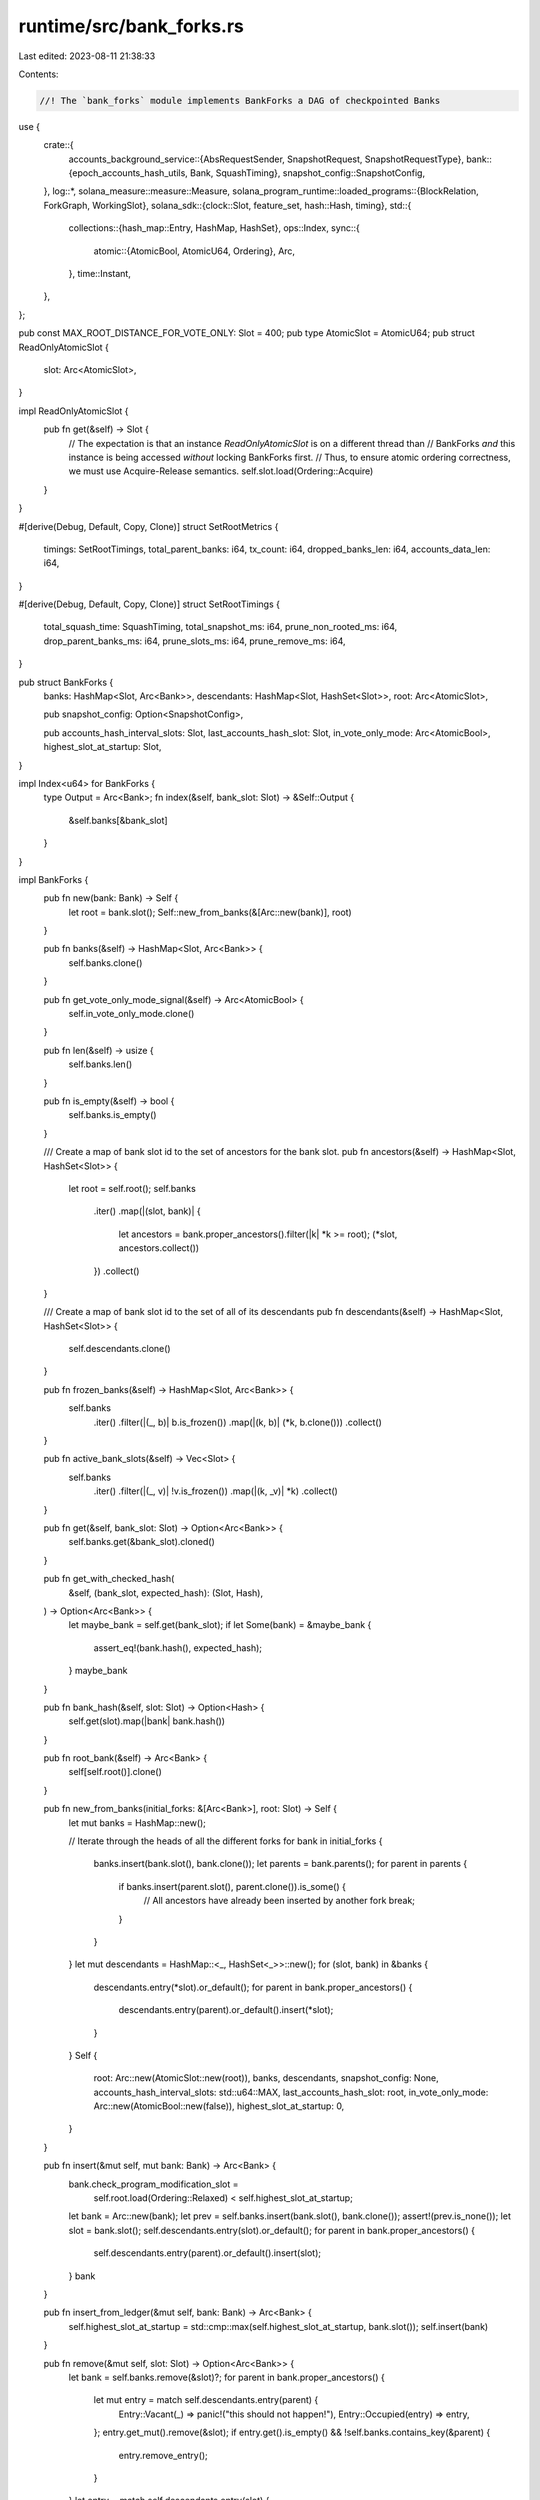 runtime/src/bank_forks.rs
=========================

Last edited: 2023-08-11 21:38:33

Contents:

.. code-block:: rs

    //! The `bank_forks` module implements BankForks a DAG of checkpointed Banks

use {
    crate::{
        accounts_background_service::{AbsRequestSender, SnapshotRequest, SnapshotRequestType},
        bank::{epoch_accounts_hash_utils, Bank, SquashTiming},
        snapshot_config::SnapshotConfig,
    },
    log::*,
    solana_measure::measure::Measure,
    solana_program_runtime::loaded_programs::{BlockRelation, ForkGraph, WorkingSlot},
    solana_sdk::{clock::Slot, feature_set, hash::Hash, timing},
    std::{
        collections::{hash_map::Entry, HashMap, HashSet},
        ops::Index,
        sync::{
            atomic::{AtomicBool, AtomicU64, Ordering},
            Arc,
        },
        time::Instant,
    },
};

pub const MAX_ROOT_DISTANCE_FOR_VOTE_ONLY: Slot = 400;
pub type AtomicSlot = AtomicU64;
pub struct ReadOnlyAtomicSlot {
    slot: Arc<AtomicSlot>,
}

impl ReadOnlyAtomicSlot {
    pub fn get(&self) -> Slot {
        // The expectation is that an instance `ReadOnlyAtomicSlot` is on a different thread than
        // BankForks *and* this instance is being accessed *without* locking BankForks first.
        // Thus, to ensure atomic ordering correctness, we must use Acquire-Release semantics.
        self.slot.load(Ordering::Acquire)
    }
}

#[derive(Debug, Default, Copy, Clone)]
struct SetRootMetrics {
    timings: SetRootTimings,
    total_parent_banks: i64,
    tx_count: i64,
    dropped_banks_len: i64,
    accounts_data_len: i64,
}

#[derive(Debug, Default, Copy, Clone)]
struct SetRootTimings {
    total_squash_time: SquashTiming,
    total_snapshot_ms: i64,
    prune_non_rooted_ms: i64,
    drop_parent_banks_ms: i64,
    prune_slots_ms: i64,
    prune_remove_ms: i64,
}

pub struct BankForks {
    banks: HashMap<Slot, Arc<Bank>>,
    descendants: HashMap<Slot, HashSet<Slot>>,
    root: Arc<AtomicSlot>,

    pub snapshot_config: Option<SnapshotConfig>,

    pub accounts_hash_interval_slots: Slot,
    last_accounts_hash_slot: Slot,
    in_vote_only_mode: Arc<AtomicBool>,
    highest_slot_at_startup: Slot,
}

impl Index<u64> for BankForks {
    type Output = Arc<Bank>;
    fn index(&self, bank_slot: Slot) -> &Self::Output {
        &self.banks[&bank_slot]
    }
}

impl BankForks {
    pub fn new(bank: Bank) -> Self {
        let root = bank.slot();
        Self::new_from_banks(&[Arc::new(bank)], root)
    }

    pub fn banks(&self) -> HashMap<Slot, Arc<Bank>> {
        self.banks.clone()
    }

    pub fn get_vote_only_mode_signal(&self) -> Arc<AtomicBool> {
        self.in_vote_only_mode.clone()
    }

    pub fn len(&self) -> usize {
        self.banks.len()
    }

    pub fn is_empty(&self) -> bool {
        self.banks.is_empty()
    }

    /// Create a map of bank slot id to the set of ancestors for the bank slot.
    pub fn ancestors(&self) -> HashMap<Slot, HashSet<Slot>> {
        let root = self.root();
        self.banks
            .iter()
            .map(|(slot, bank)| {
                let ancestors = bank.proper_ancestors().filter(|k| *k >= root);
                (*slot, ancestors.collect())
            })
            .collect()
    }

    /// Create a map of bank slot id to the set of all of its descendants
    pub fn descendants(&self) -> HashMap<Slot, HashSet<Slot>> {
        self.descendants.clone()
    }

    pub fn frozen_banks(&self) -> HashMap<Slot, Arc<Bank>> {
        self.banks
            .iter()
            .filter(|(_, b)| b.is_frozen())
            .map(|(k, b)| (*k, b.clone()))
            .collect()
    }

    pub fn active_bank_slots(&self) -> Vec<Slot> {
        self.banks
            .iter()
            .filter(|(_, v)| !v.is_frozen())
            .map(|(k, _v)| *k)
            .collect()
    }

    pub fn get(&self, bank_slot: Slot) -> Option<Arc<Bank>> {
        self.banks.get(&bank_slot).cloned()
    }

    pub fn get_with_checked_hash(
        &self,
        (bank_slot, expected_hash): (Slot, Hash),
    ) -> Option<Arc<Bank>> {
        let maybe_bank = self.get(bank_slot);
        if let Some(bank) = &maybe_bank {
            assert_eq!(bank.hash(), expected_hash);
        }
        maybe_bank
    }

    pub fn bank_hash(&self, slot: Slot) -> Option<Hash> {
        self.get(slot).map(|bank| bank.hash())
    }

    pub fn root_bank(&self) -> Arc<Bank> {
        self[self.root()].clone()
    }

    pub fn new_from_banks(initial_forks: &[Arc<Bank>], root: Slot) -> Self {
        let mut banks = HashMap::new();

        // Iterate through the heads of all the different forks
        for bank in initial_forks {
            banks.insert(bank.slot(), bank.clone());
            let parents = bank.parents();
            for parent in parents {
                if banks.insert(parent.slot(), parent.clone()).is_some() {
                    // All ancestors have already been inserted by another fork
                    break;
                }
            }
        }
        let mut descendants = HashMap::<_, HashSet<_>>::new();
        for (slot, bank) in &banks {
            descendants.entry(*slot).or_default();
            for parent in bank.proper_ancestors() {
                descendants.entry(parent).or_default().insert(*slot);
            }
        }
        Self {
            root: Arc::new(AtomicSlot::new(root)),
            banks,
            descendants,
            snapshot_config: None,
            accounts_hash_interval_slots: std::u64::MAX,
            last_accounts_hash_slot: root,
            in_vote_only_mode: Arc::new(AtomicBool::new(false)),
            highest_slot_at_startup: 0,
        }
    }

    pub fn insert(&mut self, mut bank: Bank) -> Arc<Bank> {
        bank.check_program_modification_slot =
            self.root.load(Ordering::Relaxed) < self.highest_slot_at_startup;

        let bank = Arc::new(bank);
        let prev = self.banks.insert(bank.slot(), bank.clone());
        assert!(prev.is_none());
        let slot = bank.slot();
        self.descendants.entry(slot).or_default();
        for parent in bank.proper_ancestors() {
            self.descendants.entry(parent).or_default().insert(slot);
        }
        bank
    }

    pub fn insert_from_ledger(&mut self, bank: Bank) -> Arc<Bank> {
        self.highest_slot_at_startup = std::cmp::max(self.highest_slot_at_startup, bank.slot());
        self.insert(bank)
    }

    pub fn remove(&mut self, slot: Slot) -> Option<Arc<Bank>> {
        let bank = self.banks.remove(&slot)?;
        for parent in bank.proper_ancestors() {
            let mut entry = match self.descendants.entry(parent) {
                Entry::Vacant(_) => panic!("this should not happen!"),
                Entry::Occupied(entry) => entry,
            };
            entry.get_mut().remove(&slot);
            if entry.get().is_empty() && !self.banks.contains_key(&parent) {
                entry.remove_entry();
            }
        }
        let entry = match self.descendants.entry(slot) {
            Entry::Vacant(_) => panic!("this should not happen!"),
            Entry::Occupied(entry) => entry,
        };
        if entry.get().is_empty() {
            entry.remove_entry();
        }
        Some(bank)
    }

    pub fn highest_slot(&self) -> Slot {
        self.banks.values().map(|bank| bank.slot()).max().unwrap()
    }

    pub fn working_bank(&self) -> Arc<Bank> {
        self[self.highest_slot()].clone()
    }

    fn do_set_root_return_metrics(
        &mut self,
        root: Slot,
        accounts_background_request_sender: &AbsRequestSender,
        highest_super_majority_root: Option<Slot>,
    ) -> (Vec<Arc<Bank>>, SetRootMetrics) {
        let old_epoch = self.root_bank().epoch();
        // To support `RootBankCache` (via `ReadOnlyAtomicSlot`) accessing `root` *without* locking
        // BankForks first *and* from a different thread, this store *must* be at least Release to
        // ensure atomic ordering correctness.
        self.root.store(root, Ordering::Release);

        let root_bank = self
            .banks
            .get(&root)
            .expect("root bank didn't exist in bank_forks");
        let new_epoch = root_bank.epoch();
        if old_epoch != new_epoch {
            info!(
                "Root entering
                    epoch: {},
                    next_epoch_start_slot: {},
                    epoch_stakes: {:#?}",
                new_epoch,
                root_bank
                    .epoch_schedule()
                    .get_first_slot_in_epoch(new_epoch + 1),
                root_bank
                    .epoch_stakes(new_epoch)
                    .unwrap()
                    .node_id_to_vote_accounts()
            );
        }
        let root_tx_count = root_bank
            .parents()
            .last()
            .map(|bank| bank.transaction_count())
            .unwrap_or(0);
        // Calculate the accounts hash at a fixed interval
        let mut is_root_bank_squashed = false;
        let mut banks = vec![root_bank];
        let parents = root_bank.parents();
        banks.extend(parents.iter());
        let total_parent_banks = banks.len();
        let mut squash_timing = SquashTiming::default();
        let mut total_snapshot_ms = 0;

        // handle epoch accounts hash
        // go through all the banks, oldest first
        // find the newest bank where we should do EAH
        // NOTE: Instead of filter-collect-assert, `.find()` could be used instead.  Once
        // sufficient testing guarantees only one bank will ever request an EAH, change to
        // `.find()`.
        let eah_banks: Vec<_> = banks
            .iter()
            .filter(|&&bank| self.should_request_epoch_accounts_hash(bank))
            .collect();
        assert!(
            eah_banks.len() <= 1,
            "At most one bank should request an epoch accounts hash calculation! num banks: {}, bank slots: {:?}",
            eah_banks.len(),
            eah_banks.iter().map(|bank| bank.slot()).collect::<Vec<_>>(),
        );
        if let Some(eah_bank) = eah_banks.first() {
            debug!(
                "sending epoch accounts hash request, slot: {}",
                eah_bank.slot()
            );

            self.last_accounts_hash_slot = eah_bank.slot();
            squash_timing += eah_bank.squash();
            is_root_bank_squashed = eah_bank.slot() == root;

            eah_bank
                .rc
                .accounts
                .accounts_db
                .epoch_accounts_hash_manager
                .set_in_flight(eah_bank.slot());
            accounts_background_request_sender
                .send_snapshot_request(SnapshotRequest {
                    snapshot_root_bank: Arc::clone(eah_bank),
                    status_cache_slot_deltas: Vec::default(),
                    request_type: SnapshotRequestType::EpochAccountsHash,
                    enqueued: Instant::now(),
                })
                .expect("send epoch accounts hash request");
        }
        drop(eah_banks);

        // After checking for EAH requests, also check for regular snapshot requests.
        //
        // This is needed when a snapshot request occurs in a slot after an EAH request, and is
        // part of the same set of `banks` in a single `set_root()` invocation.  While (very)
        // unlikely for a validator with default snapshot intervals (and accounts hash verifier
        // intervals), it *is* possible, and there are tests to exercise this possibility.
        if let Some(bank) = banks.iter().find(|bank| {
            bank.slot() > self.last_accounts_hash_slot
                && bank.block_height() % self.accounts_hash_interval_slots == 0
        }) {
            let bank_slot = bank.slot();
            self.last_accounts_hash_slot = bank_slot;
            squash_timing += bank.squash();

            is_root_bank_squashed = bank_slot == root;

            let mut snapshot_time = Measure::start("squash::snapshot_time");
            if self.snapshot_config.is_some()
                && accounts_background_request_sender.is_snapshot_creation_enabled()
            {
                if bank.is_startup_verification_complete() {
                    // Save off the status cache because these may get pruned if another
                    // `set_root()` is called before the snapshots package can be generated
                    let status_cache_slot_deltas =
                        bank.status_cache.read().unwrap().root_slot_deltas();
                    if let Err(e) =
                        accounts_background_request_sender.send_snapshot_request(SnapshotRequest {
                            snapshot_root_bank: Arc::clone(bank),
                            status_cache_slot_deltas,
                            request_type: SnapshotRequestType::Snapshot,
                            enqueued: Instant::now(),
                        })
                    {
                        warn!(
                            "Error sending snapshot request for bank: {}, err: {:?}",
                            bank_slot, e
                        );
                    }
                } else {
                    info!("Not sending snapshot request for bank: {}, startup verification is incomplete", bank_slot);
                }
            }
            snapshot_time.stop();
            total_snapshot_ms += snapshot_time.as_ms() as i64;
        }

        if !is_root_bank_squashed {
            squash_timing += root_bank.squash();
        }
        let new_tx_count = root_bank.transaction_count();
        let accounts_data_len = root_bank.load_accounts_data_size() as i64;
        let mut prune_time = Measure::start("set_root::prune");
        let (removed_banks, prune_slots_ms, prune_remove_ms) =
            self.prune_non_rooted(root, highest_super_majority_root);
        prune_time.stop();
        let dropped_banks_len = removed_banks.len();

        let mut drop_parent_banks_time = Measure::start("set_root::drop_banks");
        drop(parents);
        drop_parent_banks_time.stop();

        (
            removed_banks,
            SetRootMetrics {
                timings: SetRootTimings {
                    total_squash_time: squash_timing,
                    total_snapshot_ms,
                    prune_non_rooted_ms: prune_time.as_ms() as i64,
                    drop_parent_banks_ms: drop_parent_banks_time.as_ms() as i64,
                    prune_slots_ms: prune_slots_ms as i64,
                    prune_remove_ms: prune_remove_ms as i64,
                },
                total_parent_banks: total_parent_banks as i64,
                tx_count: (new_tx_count - root_tx_count) as i64,
                dropped_banks_len: dropped_banks_len as i64,
                accounts_data_len,
            },
        )
    }

    pub fn set_root(
        &mut self,
        root: Slot,
        accounts_background_request_sender: &AbsRequestSender,
        highest_super_majority_root: Option<Slot>,
    ) -> Vec<Arc<Bank>> {
        let program_cache_prune_start = Instant::now();
        let root_bank = self
            .banks
            .get(&root)
            .expect("root bank didn't exist in bank_forks");
        root_bank
            .loaded_programs_cache
            .write()
            .unwrap()
            .prune(self, root);
        let set_root_start = Instant::now();
        let (removed_banks, set_root_metrics) = self.do_set_root_return_metrics(
            root,
            accounts_background_request_sender,
            highest_super_majority_root,
        );
        datapoint_info!(
            "bank-forks_set_root",
            (
                "elapsed_ms",
                timing::duration_as_ms(&set_root_start.elapsed()) as usize,
                i64
            ),
            ("slot", root, i64),
            (
                "total_parent_banks",
                set_root_metrics.total_parent_banks,
                i64
            ),
            ("total_banks", self.banks.len(), i64),
            (
                "total_squash_cache_ms",
                set_root_metrics.timings.total_squash_time.squash_cache_ms,
                i64
            ),
            (
                "total_squash_accounts_ms",
                set_root_metrics
                    .timings
                    .total_squash_time
                    .squash_accounts_ms,
                i64
            ),
            (
                "total_squash_accounts_index_ms",
                set_root_metrics
                    .timings
                    .total_squash_time
                    .squash_accounts_index_ms,
                i64
            ),
            (
                "total_squash_accounts_cache_ms",
                set_root_metrics
                    .timings
                    .total_squash_time
                    .squash_accounts_cache_ms,
                i64
            ),
            (
                "total_squash_accounts_store_ms",
                set_root_metrics
                    .timings
                    .total_squash_time
                    .squash_accounts_store_ms,
                i64
            ),
            (
                "total_snapshot_ms",
                set_root_metrics.timings.total_snapshot_ms,
                i64
            ),
            ("tx_count", set_root_metrics.tx_count, i64),
            (
                "prune_non_rooted_ms",
                set_root_metrics.timings.prune_non_rooted_ms,
                i64
            ),
            (
                "drop_parent_banks_ms",
                set_root_metrics.timings.drop_parent_banks_ms,
                i64
            ),
            (
                "prune_slots_ms",
                set_root_metrics.timings.prune_slots_ms,
                i64
            ),
            (
                "prune_remove_ms",
                set_root_metrics.timings.prune_remove_ms,
                i64
            ),
            (
                "program_cache_prune_ms",
                timing::duration_as_ms(&program_cache_prune_start.elapsed()),
                i64
            ),
            ("dropped_banks_len", set_root_metrics.dropped_banks_len, i64),
            ("accounts_data_len", set_root_metrics.accounts_data_len, i64),
        );
        removed_banks
    }

    pub fn root(&self) -> Slot {
        self.root.load(Ordering::Relaxed)
    }

    /// Gets a read-only wrapper to an atomic slot holding the root slot.
    pub fn get_atomic_root(&self) -> ReadOnlyAtomicSlot {
        ReadOnlyAtomicSlot {
            slot: self.root.clone(),
        }
    }

    /// After setting a new root, prune the banks that are no longer on rooted paths
    ///
    /// Given the following banks and slots...
    ///
    /// ```text
    /// slot 6                   * (G)
    ///                         /
    /// slot 5        (F)  *   /
    ///                    |  /
    /// slot 4    (E) *    | /
    ///               |    |/
    /// slot 3        |    * (D) <-- root, from set_root()
    ///               |    |
    /// slot 2    (C) *    |
    ///                \   |
    /// slot 1          \  * (B)
    ///                  \ |
    /// slot 0             * (A)  <-- highest confirmed root [1]
    /// ```
    ///
    /// ...where (D) is set as root, clean up (C) and (E), since they are not rooted.
    ///
    /// (A) is kept because it is greater-than-or-equal-to the highest confirmed root, and (D) is
    ///     one of its descendants
    /// (B) is kept for the same reason as (A)
    /// (C) is pruned since it is a lower slot than (D), but (D) is _not_ one of its descendants
    /// (D) is kept since it is the root
    /// (E) is pruned since it is not a descendant of (D)
    /// (F) is kept since it is a descendant of (D)
    /// (G) is kept for the same reason as (F)
    ///
    /// and in table form...
    ///
    /// ```text
    ///       |          |  is root a  | is a descendant ||
    ///  slot | is root? | descendant? |    of root?     || keep?
    /// ------+----------+-------------+-----------------++-------
    ///   (A) |     N    |      Y      |        N        ||   Y
    ///   (B) |     N    |      Y      |        N        ||   Y
    ///   (C) |     N    |      N      |        N        ||   N
    ///   (D) |     Y    |      N      |        N        ||   Y
    ///   (E) |     N    |      N      |        N        ||   N
    ///   (F) |     N    |      N      |        Y        ||   Y
    ///   (G) |     N    |      N      |        Y        ||   Y
    /// ```
    ///
    /// [1] RPC has the concept of commitment level, which is based on the highest confirmed root,
    /// i.e. the cluster-confirmed root.  This commitment is stronger than the local node's root.
    /// So (A) and (B) are kept to facilitate RPC at different commitment levels.  Everything below
    /// the highest confirmed root can be pruned.
    fn prune_non_rooted(
        &mut self,
        root: Slot,
        highest_super_majority_root: Option<Slot>,
    ) -> (Vec<Arc<Bank>>, u64, u64) {
        // Clippy doesn't like separating the two collects below,
        // but we want to collect timing separately, and the 2nd requires
        // a unique borrow to self which is already borrowed by self.banks
        #![allow(clippy::needless_collect)]
        let mut prune_slots_time = Measure::start("prune_slots");
        let highest_super_majority_root = highest_super_majority_root.unwrap_or(root);
        let prune_slots: Vec<_> = self
            .banks
            .keys()
            .copied()
            .filter(|slot| {
                let keep = *slot == root
                    || self.descendants[&root].contains(slot)
                    || (*slot < root
                        && *slot >= highest_super_majority_root
                        && self.descendants[slot].contains(&root));
                !keep
            })
            .collect();
        prune_slots_time.stop();

        let mut prune_remove_time = Measure::start("prune_slots");
        let removed_banks = prune_slots
            .into_iter()
            .filter_map(|slot| self.remove(slot))
            .collect();
        prune_remove_time.stop();

        (
            removed_banks,
            prune_slots_time.as_ms(),
            prune_remove_time.as_ms(),
        )
    }

    pub fn set_snapshot_config(&mut self, snapshot_config: Option<SnapshotConfig>) {
        self.snapshot_config = snapshot_config;
    }

    pub fn set_accounts_hash_interval_slots(&mut self, accounts_interval_slots: u64) {
        self.accounts_hash_interval_slots = accounts_interval_slots;
    }

    /// Determine if this bank should request an epoch accounts hash
    #[must_use]
    fn should_request_epoch_accounts_hash(&self, bank: &Bank) -> bool {
        if !bank
            .feature_set
            .is_active(&feature_set::epoch_accounts_hash::id())
        {
            return false;
        }

        if !epoch_accounts_hash_utils::is_enabled_this_epoch(bank) {
            return false;
        }

        let start_slot = epoch_accounts_hash_utils::calculation_start(bank);
        bank.slot() > self.last_accounts_hash_slot
            && bank.parent_slot() < start_slot
            && bank.slot() >= start_slot
    }
}

impl ForkGraph for BankForks {
    fn relationship(&self, a: Slot, b: Slot) -> BlockRelation {
        let known_slot_range = self.root()..=self.highest_slot();
        (known_slot_range.contains(&a) && known_slot_range.contains(&b))
            .then(|| {
                (a == b)
                    .then_some(BlockRelation::Equal)
                    .or_else(|| {
                        self.banks
                            .get(&b)
                            .and_then(|bank| bank.is_ancestor(a).then_some(BlockRelation::Ancestor))
                    })
                    .or_else(|| {
                        self.descendants.get(&b).and_then(|slots| {
                            slots.contains(&a).then_some(BlockRelation::Descendant)
                        })
                    })
                    .unwrap_or(BlockRelation::Unrelated)
            })
            .unwrap_or(BlockRelation::Unknown)
    }
}

#[cfg(test)]
mod tests {
    use {
        super::*,
        crate::{
            bank::test_utils::update_vote_account_timestamp,
            genesis_utils::{
                create_genesis_config, create_genesis_config_with_leader, GenesisConfigInfo,
            },
        },
        solana_accounts_db::epoch_accounts_hash::EpochAccountsHash,
        solana_sdk::{
            clock::UnixTimestamp,
            epoch_schedule::EpochSchedule,
            hash::Hash,
            pubkey::Pubkey,
            signature::{Keypair, Signer},
        },
        solana_vote_program::vote_state::BlockTimestamp,
        std::{sync::atomic::Ordering::Relaxed, time::Duration},
    };

    #[test]
    fn test_bank_forks_new() {
        let GenesisConfigInfo { genesis_config, .. } = create_genesis_config(10_000);
        let bank = Bank::new_for_tests(&genesis_config);
        let mut bank_forks = BankForks::new(bank);
        let child_bank = Bank::new_from_parent(&bank_forks[0u64], &Pubkey::default(), 1);
        child_bank.register_tick(&Hash::default());
        bank_forks.insert(child_bank);
        assert_eq!(bank_forks[1u64].tick_height(), 1);
        assert_eq!(bank_forks.working_bank().tick_height(), 1);
    }

    #[test]
    fn test_bank_forks_new_from_banks() {
        let GenesisConfigInfo { genesis_config, .. } = create_genesis_config(10_000);
        let bank = Arc::new(Bank::new_for_tests(&genesis_config));
        let child_bank = Arc::new(Bank::new_from_parent(&bank, &Pubkey::default(), 1));

        let bank_forks = BankForks::new_from_banks(&[bank.clone(), child_bank.clone()], 0);
        assert_eq!(bank_forks.root(), 0);
        assert_eq!(bank_forks.working_bank().slot(), 1);

        let bank_forks = BankForks::new_from_banks(&[child_bank, bank], 0);
        assert_eq!(bank_forks.root(), 0);
        assert_eq!(bank_forks.working_bank().slot(), 1);
    }

    #[test]
    fn test_bank_forks_descendants() {
        let GenesisConfigInfo { genesis_config, .. } = create_genesis_config(10_000);
        let bank = Bank::new_for_tests(&genesis_config);
        let mut bank_forks = BankForks::new(bank);
        let bank0 = bank_forks[0].clone();
        let bank = Bank::new_from_parent(&bank0, &Pubkey::default(), 1);
        bank_forks.insert(bank);
        let bank = Bank::new_from_parent(&bank0, &Pubkey::default(), 2);
        bank_forks.insert(bank);
        let descendants = bank_forks.descendants();
        let children: HashSet<u64> = [1u64, 2u64].iter().copied().collect();
        assert_eq!(children, *descendants.get(&0).unwrap());
        assert!(descendants[&1].is_empty());
        assert!(descendants[&2].is_empty());
    }

    #[test]
    fn test_bank_forks_ancestors() {
        let GenesisConfigInfo { genesis_config, .. } = create_genesis_config(10_000);
        let bank = Bank::new_for_tests(&genesis_config);
        let mut bank_forks = BankForks::new(bank);
        let bank0 = bank_forks[0].clone();
        let bank = Bank::new_from_parent(&bank0, &Pubkey::default(), 1);
        bank_forks.insert(bank);
        let bank = Bank::new_from_parent(&bank0, &Pubkey::default(), 2);
        bank_forks.insert(bank);
        let ancestors = bank_forks.ancestors();
        assert!(ancestors[&0].is_empty());
        let parents: Vec<u64> = ancestors[&1].iter().cloned().collect();
        assert_eq!(parents, vec![0]);
        let parents: Vec<u64> = ancestors[&2].iter().cloned().collect();
        assert_eq!(parents, vec![0]);
    }

    #[test]
    fn test_bank_forks_frozen_banks() {
        let GenesisConfigInfo { genesis_config, .. } = create_genesis_config(10_000);
        let bank = Bank::new_for_tests(&genesis_config);
        let mut bank_forks = BankForks::new(bank);
        let child_bank = Bank::new_from_parent(&bank_forks[0u64], &Pubkey::default(), 1);
        bank_forks.insert(child_bank);
        assert!(bank_forks.frozen_banks().get(&0).is_some());
        assert!(bank_forks.frozen_banks().get(&1).is_none());
    }

    #[test]
    fn test_bank_forks_active_banks() {
        let GenesisConfigInfo { genesis_config, .. } = create_genesis_config(10_000);
        let bank = Bank::new_for_tests(&genesis_config);
        let mut bank_forks = BankForks::new(bank);
        let child_bank = Bank::new_from_parent(&bank_forks[0u64], &Pubkey::default(), 1);
        bank_forks.insert(child_bank);
        assert_eq!(bank_forks.active_bank_slots(), vec![1]);
    }

    #[test]
    fn test_bank_forks_different_set_root() {
        solana_logger::setup();
        let leader_keypair = Keypair::new();
        let GenesisConfigInfo {
            mut genesis_config,
            voting_keypair,
            ..
        } = create_genesis_config_with_leader(10_000, &leader_keypair.pubkey(), 1_000);
        let slots_in_epoch = 32;
        genesis_config.epoch_schedule = EpochSchedule::new(slots_in_epoch);

        // Spin up a thread to be a fake Accounts Background Service.  Need to intercept and handle
        // all EpochAccountsHash requests so future rooted banks do not hang in Bank::freeze()
        // waiting for an in-flight EAH calculation to complete.
        let (snapshot_request_sender, snapshot_request_receiver) = crossbeam_channel::unbounded();
        let abs_request_sender = AbsRequestSender::new(snapshot_request_sender);
        let bg_exit = Arc::new(AtomicBool::new(false));
        let bg_thread = {
            let exit = Arc::clone(&bg_exit);
            std::thread::spawn(move || {
                while !exit.load(Relaxed) {
                    snapshot_request_receiver
                        .try_iter()
                        .filter(|snapshot_request| {
                            snapshot_request.request_type == SnapshotRequestType::EpochAccountsHash
                        })
                        .for_each(|snapshot_request| {
                            snapshot_request
                                .snapshot_root_bank
                                .rc
                                .accounts
                                .accounts_db
                                .epoch_accounts_hash_manager
                                .set_valid(
                                    EpochAccountsHash::new(Hash::new_unique()),
                                    snapshot_request.snapshot_root_bank.slot(),
                                )
                        });
                    std::thread::sleep(Duration::from_millis(100));
                }
            })
        };

        let bank0 = Bank::new_for_tests(&genesis_config);
        let mut bank_forks0 = BankForks::new(bank0);
        bank_forks0.set_root(0, &abs_request_sender, None);

        let bank1 = Bank::new_for_tests(&genesis_config);
        let mut bank_forks1 = BankForks::new(bank1);

        let additional_timestamp_secs = 2;

        let num_slots = slots_in_epoch + 1; // Advance past first epoch boundary
        for slot in 1..num_slots {
            // Just after the epoch boundary, timestamp a vote that will shift
            // Clock::unix_timestamp from Bank::unix_timestamp_from_genesis()
            let update_timestamp_case = slot == slots_in_epoch;

            let child1 = Bank::new_from_parent(&bank_forks0[slot - 1], &Pubkey::default(), slot);
            let child2 = Bank::new_from_parent(&bank_forks1[slot - 1], &Pubkey::default(), slot);

            if update_timestamp_case {
                for child in &[&child1, &child2] {
                    let recent_timestamp: UnixTimestamp = child.unix_timestamp_from_genesis();
                    update_vote_account_timestamp(
                        BlockTimestamp {
                            slot: child.slot(),
                            timestamp: recent_timestamp + additional_timestamp_secs,
                        },
                        child,
                        &voting_keypair.pubkey(),
                    );
                }
            }

            // Set root in bank_forks0 to truncate the ancestor history
            bank_forks0.insert(child1);
            bank_forks0.set_root(slot, &abs_request_sender, None);

            // Don't set root in bank_forks1 to keep the ancestor history
            bank_forks1.insert(child2);
        }
        let child1 = &bank_forks0.working_bank();
        let child2 = &bank_forks1.working_bank();

        child1.freeze();
        child2.freeze();

        info!("child0.ancestors: {:?}", child1.ancestors);
        info!("child1.ancestors: {:?}", child2.ancestors);
        assert_eq!(child1.hash(), child2.hash());

        bg_exit.store(true, Relaxed);
        bg_thread.join().unwrap();
    }

    fn make_hash_map(data: Vec<(Slot, Vec<Slot>)>) -> HashMap<Slot, HashSet<Slot>> {
        data.into_iter()
            .map(|(k, v)| (k, v.into_iter().collect()))
            .collect()
    }

    #[test]
    fn test_bank_forks_with_set_root() {
        let GenesisConfigInfo { genesis_config, .. } = create_genesis_config(10_000);
        let mut banks = vec![Arc::new(Bank::new_for_tests(&genesis_config))];
        assert_eq!(banks[0].slot(), 0);
        let mut bank_forks = BankForks::new_from_banks(&banks, 0);
        banks.push(bank_forks.insert(Bank::new_from_parent(&banks[0], &Pubkey::default(), 1)));
        banks.push(bank_forks.insert(Bank::new_from_parent(&banks[1], &Pubkey::default(), 2)));
        banks.push(bank_forks.insert(Bank::new_from_parent(&banks[0], &Pubkey::default(), 3)));
        banks.push(bank_forks.insert(Bank::new_from_parent(&banks[3], &Pubkey::default(), 4)));
        assert_eq!(
            bank_forks.ancestors(),
            make_hash_map(vec![
                (0, vec![]),
                (1, vec![0]),
                (2, vec![0, 1]),
                (3, vec![0]),
                (4, vec![0, 3]),
            ])
        );
        assert_eq!(
            bank_forks.descendants(),
            make_hash_map(vec![
                (0, vec![1, 2, 3, 4]),
                (1, vec![2]),
                (2, vec![]),
                (3, vec![4]),
                (4, vec![]),
            ])
        );
        bank_forks.set_root(
            2,
            &AbsRequestSender::default(),
            None, // highest confirmed root
        );
        banks[2].squash();
        assert_eq!(bank_forks.ancestors(), make_hash_map(vec![(2, vec![]),]));
        assert_eq!(
            bank_forks.descendants(),
            make_hash_map(vec![(0, vec![2]), (1, vec![2]), (2, vec![]),])
        );
        banks.push(bank_forks.insert(Bank::new_from_parent(&banks[2], &Pubkey::default(), 5)));
        banks.push(bank_forks.insert(Bank::new_from_parent(&banks[5], &Pubkey::default(), 6)));
        assert_eq!(
            bank_forks.ancestors(),
            make_hash_map(vec![(2, vec![]), (5, vec![2]), (6, vec![2, 5])])
        );
        assert_eq!(
            bank_forks.descendants(),
            make_hash_map(vec![
                (0, vec![2]),
                (1, vec![2]),
                (2, vec![5, 6]),
                (5, vec![6]),
                (6, vec![])
            ])
        );
    }

    #[test]
    fn test_bank_forks_with_highest_super_majority_root() {
        let GenesisConfigInfo { genesis_config, .. } = create_genesis_config(10_000);
        let mut banks = vec![Arc::new(Bank::new_for_tests(&genesis_config))];
        assert_eq!(banks[0].slot(), 0);
        let mut bank_forks = BankForks::new_from_banks(&banks, 0);
        banks.push(bank_forks.insert(Bank::new_from_parent(&banks[0], &Pubkey::default(), 1)));
        banks.push(bank_forks.insert(Bank::new_from_parent(&banks[1], &Pubkey::default(), 2)));
        banks.push(bank_forks.insert(Bank::new_from_parent(&banks[0], &Pubkey::default(), 3)));
        banks.push(bank_forks.insert(Bank::new_from_parent(&banks[3], &Pubkey::default(), 4)));
        assert_eq!(
            bank_forks.ancestors(),
            make_hash_map(vec![
                (0, vec![]),
                (1, vec![0]),
                (2, vec![0, 1]),
                (3, vec![0]),
                (4, vec![0, 3]),
            ])
        );
        assert_eq!(
            bank_forks.descendants(),
            make_hash_map(vec![
                (0, vec![1, 2, 3, 4]),
                (1, vec![2]),
                (2, vec![]),
                (3, vec![4]),
                (4, vec![]),
            ])
        );
        bank_forks.set_root(
            2,
            &AbsRequestSender::default(),
            Some(1), // highest confirmed root
        );
        banks[2].squash();
        assert_eq!(
            bank_forks.ancestors(),
            make_hash_map(vec![(1, vec![]), (2, vec![]),])
        );
        assert_eq!(
            bank_forks.descendants(),
            make_hash_map(vec![(0, vec![1, 2]), (1, vec![2]), (2, vec![]),])
        );
        banks.push(bank_forks.insert(Bank::new_from_parent(&banks[2], &Pubkey::default(), 5)));
        banks.push(bank_forks.insert(Bank::new_from_parent(&banks[5], &Pubkey::default(), 6)));
        assert_eq!(
            bank_forks.ancestors(),
            make_hash_map(vec![
                (1, vec![]),
                (2, vec![]),
                (5, vec![2]),
                (6, vec![2, 5])
            ])
        );
        assert_eq!(
            bank_forks.descendants(),
            make_hash_map(vec![
                (0, vec![1, 2]),
                (1, vec![2]),
                (2, vec![5, 6]),
                (5, vec![6]),
                (6, vec![])
            ])
        );
    }

    #[test]
    fn test_fork_graph() {
        let GenesisConfigInfo { genesis_config, .. } = create_genesis_config(10_000);
        let bank = Bank::new_for_tests(&genesis_config);
        let mut bank_forks = BankForks::new(bank);

        let bank = Bank::new_from_parent(&bank_forks[0], &Pubkey::default(), 1);
        bank_forks.insert(bank);
        let bank = Bank::new_from_parent(&bank_forks[1], &Pubkey::default(), 3);
        bank_forks.insert(bank);
        let bank = Bank::new_from_parent(&bank_forks[3], &Pubkey::default(), 8);
        bank_forks.insert(bank);

        let bank = Bank::new_from_parent(&bank_forks[0], &Pubkey::default(), 2);
        bank_forks.insert(bank);
        let bank = Bank::new_from_parent(&bank_forks[2], &Pubkey::default(), 4);
        bank_forks.insert(bank);
        let bank = Bank::new_from_parent(&bank_forks[4], &Pubkey::default(), 5);
        bank_forks.insert(bank);
        let bank = Bank::new_from_parent(&bank_forks[5], &Pubkey::default(), 10);
        bank_forks.insert(bank);

        let bank = Bank::new_from_parent(&bank_forks[4], &Pubkey::default(), 6);
        bank_forks.insert(bank);
        let bank = Bank::new_from_parent(&bank_forks[6], &Pubkey::default(), 12);
        bank_forks.insert(bank);

        // Fork graph created for the test
        //                   0
        //                 /   \
        //                1     2
        //                |     |
        //                3     4
        //                |     | \
        //                8     5  6
        //                      |   |
        //                      10  12

        assert!(matches!(
            bank_forks.relationship(0, 3),
            BlockRelation::Ancestor
        ));
        assert!(matches!(
            bank_forks.relationship(0, 10),
            BlockRelation::Ancestor
        ));
        assert!(matches!(
            bank_forks.relationship(0, 12),
            BlockRelation::Ancestor
        ));
        assert!(matches!(
            bank_forks.relationship(1, 3),
            BlockRelation::Ancestor
        ));
        assert!(matches!(
            bank_forks.relationship(2, 10),
            BlockRelation::Ancestor
        ));
        assert!(matches!(
            bank_forks.relationship(2, 12),
            BlockRelation::Ancestor
        ));
        assert!(matches!(
            bank_forks.relationship(4, 10),
            BlockRelation::Ancestor
        ));
        assert!(matches!(
            bank_forks.relationship(4, 12),
            BlockRelation::Ancestor
        ));
        assert!(matches!(
            bank_forks.relationship(6, 10),
            BlockRelation::Unrelated
        ));
        assert!(matches!(
            bank_forks.relationship(5, 12),
            BlockRelation::Unrelated
        ));
        assert!(matches!(
            bank_forks.relationship(6, 12),
            BlockRelation::Ancestor
        ));

        assert!(matches!(
            bank_forks.relationship(6, 2),
            BlockRelation::Descendant
        ));
        assert!(matches!(
            bank_forks.relationship(10, 2),
            BlockRelation::Descendant
        ));
        assert!(matches!(
            bank_forks.relationship(8, 3),
            BlockRelation::Descendant
        ));
        assert!(matches!(
            bank_forks.relationship(6, 3),
            BlockRelation::Unrelated
        ));
        assert!(matches!(
            bank_forks.relationship(12, 2),
            BlockRelation::Descendant
        ));
        assert!(matches!(
            bank_forks.relationship(12, 1),
            BlockRelation::Unrelated
        ));
        assert!(matches!(
            bank_forks.relationship(1, 2),
            BlockRelation::Unrelated
        ));

        assert!(matches!(
            bank_forks.relationship(1, 13),
            BlockRelation::Unknown
        ));
        assert!(matches!(
            bank_forks.relationship(13, 2),
            BlockRelation::Unknown
        ));
        bank_forks.set_root(
            2,
            &AbsRequestSender::default(),
            Some(1), // highest confirmed root
        );
        assert!(matches!(
            bank_forks.relationship(1, 2),
            BlockRelation::Unknown
        ));
        assert!(matches!(
            bank_forks.relationship(2, 0),
            BlockRelation::Unknown
        ));
    }
}


